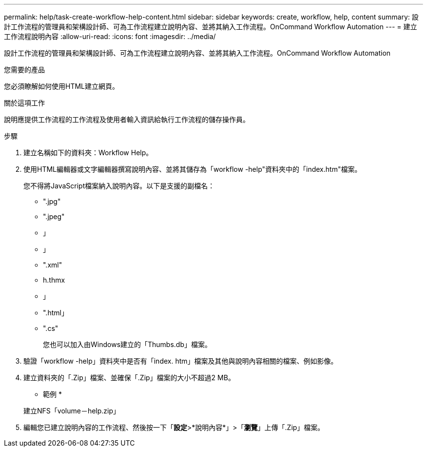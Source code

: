 ---
permalink: help/task-create-workflow-help-content.html 
sidebar: sidebar 
keywords: create, workflow, help, content 
summary: 設計工作流程的管理員和架構設計師、可為工作流程建立說明內容、並將其納入工作流程。OnCommand Workflow Automation 
---
= 建立工作流程說明內容
:allow-uri-read: 
:icons: font
:imagesdir: ../media/


[role="lead"]
設計工作流程的管理員和架構設計師、可為工作流程建立說明內容、並將其納入工作流程。OnCommand Workflow Automation

.您需要的產品
您必須瞭解如何使用HTML建立網頁。

.關於這項工作
說明應提供工作流程的工作流程及使用者輸入資訊給執行工作流程的儲存操作員。

.步驟
. 建立名稱如下的資料夾：Workflow Help。
. 使用HTML編輯器或文字編輯器撰寫說明內容、並將其儲存為「workflow -help"資料夾中的「index.htm"檔案。
+
您不得將JavaScript檔案納入說明內容。以下是支援的副檔名：

+
** ".jpg"
** ".jpeg"
** 」
** 」
** ".xml"
** h.thmx
** 」
** ".html」
** ".cs"
+
您也可以加入由Windows建立的「Thumbs.db」檔案。



. 驗證「workflow -help」資料夾中是否有「index. htm」檔案及其他與說明內容相關的檔案、例如影像。
. 建立資料夾的「.Zip」檔案、並確保「.Zip」檔案的大小不超過2 MB。
+
* 範例 *

+
建立NFS「volume－help.zip」

. 編輯您已建立說明內容的工作流程、然後按一下「*設定*>*說明內容*」>「*瀏覽*」上傳「.Zip」檔案。

